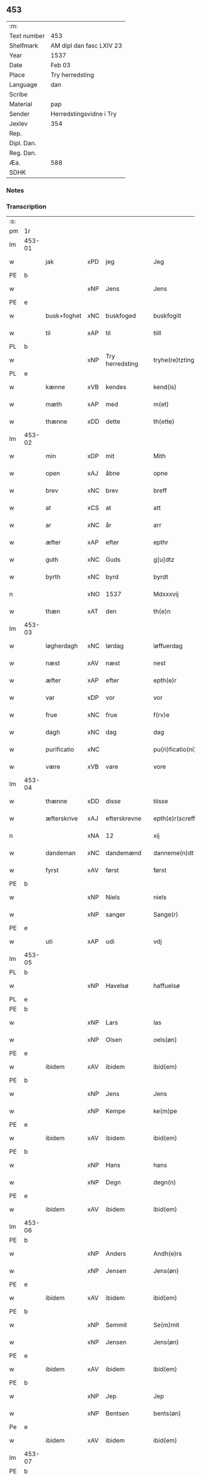 ** 453
| :m:         |                          |
| Text number | 453                      |
| Shelfmark   | AM dipl dan fasc LXIV 23 |
| Year        | 1537                     |
| Date        | Feb 03                   |
| Place       | Try herredsting          |
| Language    | dan                      |
| Scribe      |                          |
| Material    | pap                      |
| Sender      | Herredstingsvidne i Try  |
| Jexlev      | 354                      |
| Rep.        |                          |
| Dipl. Dan.  |                          |
| Reg. Dan.   |                          |
| Æa.         | 588                      |
| SDHK        |                          |

*** Notes


*** Transcription
| :s: |        |                |                |   |   |                    |              |   |   |   |   |     |   |   |   |        |
| pm  | 1r     |                |                |   |   |                    |              |   |   |   |   |     |   |   |   |        |
| lm  | 453-01 |                |                |   |   |                    |              |   |   |   |   |     |   |   |   |        |
| w   |        | jak            | xPD            | jeg  |   | Jeg                | Jeg          |   |   |   |   | dan |   |   |   | 453-01 |
| PE  | b      |                |                |   |   |                    |              |   |   |   |   |     |   |   |   |        |
| w   |        |                | xNP            | Jens  |   | Jens               | Jen         |   |   |   |   | dan |   |   |   | 453-01 |
| PE  | e      |                |                |   |   |                    |              |   |   |   |   |     |   |   |   |        |
| w   |        | busk+foghet     | xNC            | buskfoged  |   | buskfogiit         | bŭſkfogiit   |   |   |   |   | dan |   |   |   | 453-01 |
| w   |        | til            | xAP            | til  |   | tiill              | tiill        |   |   |   |   | dan |   |   |   | 453-01 |
| PL  | b      |                |                |   |   |                    |              |   |   |   |   |     |   |   |   |        |
| w   |        |    | xNP            | Try herredsting  |   | tryhe(re)tzting    | tꝛÿhetzting |   |   |   |   | dan |   |   |   | 453-01 |
| PL  | e      |                |                |   |   |                    |              |   |   |   |   |     |   |   |   |        |
| w   |        | kænne          | xVB            | kendes  |   | kend(is)           | kendꝭ        |   |   |   |   | dan |   |   |   | 453-01 |
| w   |        | mæth           | xAP            | med  |   | m(et)              | mꝫ           |   |   |   |   | dan |   |   |   | 453-01 |
| w   |        | thænne         | xDD            | dette  |   | th(ette)           | thꝫͤ          |   |   |   |   | dan |   |   |   | 453-01 |
| lm  | 453-02 |                |                |   |   |                    |              |   |   |   |   |     |   |   |   |        |
| w   |        | min            | xDP            | mit  |   | Mith               | Mith         |   |   |   |   | dan |   |   |   | 453-02 |
| w   |        | open           | xAJ            | åbne  |   | opne               | opne         |   |   |   |   | dan |   |   |   | 453-02 |
| w   |        | brev           | xNC            | brev  |   | breff              | bꝛeff        |   |   |   |   | dan |   |   |   | 453-02 |
| w   |        | at             | xCS            | at  |   | att                | att          |   |   |   |   | dan |   |   |   | 453-02 |
| w   |        | ar            | xNC            | år  |   | arr                | aꝛꝛ          |   |   |   |   | dan |   |   |   | 453-02 |
| w   |        | æfter          | xAP            | efter  |   | epthr              | epthꝛ        |   |   |   |   | dan |   |   |   | 453-02 |
| w   |        | guth          | xNC            | Guds  |   | g[u]dtz            | g[u]dtz      |   |   |   |   | dan |   |   |   | 453-02 |
| w   |        | byrth          | xNC            | byrd  |   | byrdt              | bÿꝛdt        |   |   |   |   | dan |   |   |   | 453-02 |
| n   |        |         | xNO            | 1537  |   | Mdxxxvij           | Mdxxxvij     |   |   |   |   | dan |   |   |   | 453-02 |
| w   |        | thæn           | xAT            | den  |   | th(e)n             | thn̅          |   |   |   |   | dan |   |   |   | 453-02 |
| lm  | 453-03 |                |                |   |   |                    |              |   |   |   |   |     |   |   |   |        |
| w   |        | løgherdagh     | xNC            | lørdag  |   | løffuerdag         | løffŭeꝛdag   |   |   |   |   | dan |   |   |   | 453-03 |
| w   |        | næst           | xAV            | næst  |   | nest               | neſt         |   |   |   |   | dan |   |   |   | 453-03 |
| w   |        | æfter          | xAP            | efter  |   | epth(e)r           | epthꝛ̅        |   |   |   |   | dan |   |   |   | 453-03 |
| w   |        | var           | xDP            | vor  |   | vor                | voꝛ          |   |   |   |   | dan |   |   |   | 453-03 |
| w   |        | frue           | xNC            | frue  |   | f(rv)e             | fͮe           |   |   |   |   | dan |   |   |   | 453-03 |
| w   |        | dagh           | xNC            | dag  |   | dag                | dag          |   |   |   |   | dan |   |   |   | 453-03 |
| w   |        | purificatio | xNC            |   |   | pu(ri)ficatio(ni)s | pŭficatio̅  |   |   |   |   | lat |   |   |   | 453-03 |
| w   |        | være            | xVB            | vare  |   | vore               | voꝛe         |   |   |   |   | dan |   |   |   | 453-03 |
| lm  | 453-04 |                |                |   |   |                    |              |   |   |   |   |     |   |   |   |        |
| w   |        | thænne         | xDD            | disse  |   | tiisse             | tiiſſe       |   |   |   |   | dan |   |   |   | 453-04 |
| w   |        | æfterskrive  | xAJ            | efterskrevne  |   | epth(e)r(screffne) | epth̅ꝛ ᷠͤ       |   |   |   |   | dan |   |   |   | 453-04 |
| n   |        |             | xNA            | 12  |   | xij                | xij          |   |   |   |   | dan |   |   |   | 453-04 |
| w   |        | dandeman     | xNC            | dandemænd  |   | danneme(n)dt       | danneme̅dt    |   |   |   |   | dan |   |   |   | 453-04 |
| w   |        | fyrst          | xAV            | først  |   | først              | føꝛſt        |   |   |   |   | dan |   |   |   | 453-04 |
| PE  | b      |                |                |   |   |                    |              |   |   |   |   |     |   |   |   |        |
| w   |        |           | xNP            | Niels  |   | niels              | niel        |   |   |   |   | dan |   |   |   | 453-04 |
| w   |        |          | xNP            | sanger  |   | Sange(r)           | ange       |   |   |   |   | dan |   |   |   | 453-04 |
| PE  | e      |                |                |   |   |                    |              |   |   |   |   |     |   |   |   |        |
| w   |        | uti            | xAP            | udi  |   | vdj                | vdj          |   |   |   |   | dan |   |   |   | 453-04 |
| lm  | 453-05 |                |                |   |   |                    |              |   |   |   |   |     |   |   |   |        |
| PL  | b      |                |                |   |   |                    |              |   |   |   |   |     |   |   |   |        |
| w   |        |        | xNP            | Havelsø  |   | haffuelsø          | haffuelſø    |   |   |   |   | dan |   |   |   | 453-05 |
| PL  | e      |                |                |   |   |                    |              |   |   |   |   |     |   |   |   |        |
| PE  | b      |                |                |   |   |                    |              |   |   |   |   |     |   |   |   |        |
| w   |        |              | xNP            | Lars  |   | las                | la          |   |   |   |   | dan |   |   |   | 453-05 |
| w   |        |           | xNP            | Olsen  |   | oels(øn)           | oel         |   |   |   |   | dan |   |   |   | 453-05 |
| PE  | e      |                |                |   |   |                    |              |   |   |   |   |     |   |   |   |        |
| w   |        | ibidem         | xAV            | ibidem  |   | ibid(em)           | ibi         |   |   |   |   | dan |   |   |   | 453-05 |
| PE  | b      |                |                |   |   |                    |              |   |   |   |   |     |   |   |   |        |
| w   |        |             | xNP            | Jens  |   | Jens               | Jen         |   |   |   |   | dan |   |   |   | 453-05 |
| w   |        |            | xNP            | Kempe  |   | ke(m)pe            | ke̅pe         |   |   |   |   | dan |   |   |   | 453-05 |
| PE  | e      |                |                |   |   |                    |              |   |   |   |   |     |   |   |   |        |
| w   |        | ibidem         | xAV            | ibidem  |   | ibid(em)           | ibi         |   |   |   |   | lat |   |   |   | 453-05 |
| PE  | b      |                |                |   |   |                    |              |   |   |   |   |     |   |   |   |        |
| w   |        |             | xNP            | Hans  |   | hans               | han         |   |   |   |   | dan |   |   |   | 453-05 |
| w   |        |            | xNP            | Degn  |   | degn(n)            | degn̅         |   |   |   |   | dan |   |   |   | 453-05 |
| PE  | e      |                |                |   |   |                    |              |   |   |   |   |     |   |   |   |        |
| w   |        | ibidem         | xAV            | ibidem  |   | ibid(em)           | ibi         |   |   |   |   | lat |   |   |   | 453-05 |
| lm  | 453-06 |                |                |   |   |                    |              |   |   |   |   |     |   |   |   |        |
| PE  | b      |                |                |   |   |                    |              |   |   |   |   |     |   |   |   |        |
| w   |        |          | xNP            | Anders  |   | Andh(e)rs          | Andh̅ꝛ       |   |   |   |   | dan |   |   |   | 453-06 |
| w   |        |           | xNP            | Jensen  |   | Jens(øn)           | Jen         |   |   |   |   | dan |   |   |   | 453-06 |
| PE  | e      |                |                |   |   |                    |              |   |   |   |   |     |   |   |   |        |
| w   |        | ibidem         | xAV            | ibidem  |   | ibid(em)           | ibi         |   |   |   |   | lat |   |   |   | 453-06 |
| PE  | b      |                |                |   |   |                    |              |   |   |   |   |     |   |   |   |        |
| w   |        |           | xNP            | Semmit  |   | Se(m)mit           | e̅mit        |   |   |   |   | dan |   |   |   | 453-06 |
| w   |        |           | xNP            | Jensen  |   | Jens(øn)           | Jen         |   |   |   |   | dan |   |   |   | 453-06 |
| PE  | e      |                |                |   |   |                    |              |   |   |   |   |     |   |   |   |        |
| w   |        | ibidem         | xAV            | ibidem  |   | ibid(em)           | ibi         |   |   |   |   | lat |   |   |   | 453-06 |
| PE  | b      |                |                |   |   |                    |              |   |   |   |   |     |   |   |   |        |
| w   |        |            | xNP            | Jep  |   | Jep                | Jep          |   |   |   |   | dan |   |   |   | 453-06 |
| w   |        |          | xNP            | Bentsen  |   | bents(øn)          | bent        |   |   |   |   | dan |   |   |   | 453-06 |
| Pe  | e      |                |                |   |   |                    |              |   |   |   |   |     |   |   |   |        |
| w   |        | ibidem         | xAV            | ibidem  |   | ibid(em)           | ibi         |   |   |   |   | lat |   |   |   | 453-06 |
| lm  | 453-07 |                |                |   |   |                    |              |   |   |   |   |     |   |   |   |        |
| PE  | b      |                |                |   |   |                    |              |   |   |   |   |     |   |   |   |        |
| w   |        |            | xNP            | Poul  |   | pouell             | pouell       |   |   |   |   | dan |   |   |   | 453-07 |
| w   |        |         | xNP            | Jørgensen  |   | Jørens(øn)         | Jøꝛen       |   |   |   |   | dan |   |   |   | 453-07 |
| PE  | e      |                |                |   |   |                    |              |   |   |   |   |     |   |   |   |        |
| w   |        | uti            | xAV            | udi  |   | vdi                | vdı          |   |   |   |   | dan |   |   |   | 453-07 |
| PL  | b      |                |                |   |   |                    |              |   |   |   |   |     |   |   |   |        |
| w   |        |           | xNP            | Kremme  |   | kr(e)m(m)e         | kꝛm̅e        |   |   |   |   | dan |   |   |   | 453-07 |
| PL  | e      |                |                |   |   |                    |              |   |   |   |   |     |   |   |   |        |
| PE  | b      |                |                |   |   |                    |              |   |   |   |   |     |   |   |   |        |
| w   |        |             | xNP            | Ebbe  |   | Ebbe               | Ebbe         |   |   |   |   | dan |   |   |   | 453-07 |
| PE  | e      |                |                |   |   |                    |              |   |   |   |   |     |   |   |   |        |
| w   |        | uti            | xAP            | udi  |   | vdi                | vdi          |   |   |   |   | dan |   |   |   | 453-07 |
| PL  | b      |                |                |   |   |                    |              |   |   |   |   |     |   |   |   |        |
| w   |        |          | xNP            | Ubberup  |   | vbbe(ro)p          | vbbeͦp        |   |   |   |   | dan |   |   |   | 453-07 |
| PL  | e      |                |                |   |   |                    |              |   |   |   |   |     |   |   |   |        |
| PE  | b      |                |                |   |   |                    |              |   |   |   |   |     |   |   |   |        |
| w   |        |            | xNP            | Niels  |   | niels              | niel        |   |   |   |   | dan |   |   |   | 453-07 |
| w   |        |             | xNP            |   |   | bla0               | bla0         |   |   |   |   | dan |   |   |   | 453-07 |
| PE  | e      |                |                |   |   |                    |              |   |   |   |   |     |   |   |   |        |
| lm  | 453-08 |                |                |   |   |                    |              |   |   |   |   |     |   |   |   |        |
| w   |        | ibidem         | xAV            | ibidem  |   | ibid(em)           | ibi         |   |   |   |   | lat |   |   |   | 453-08 |
| PE  | b      |                |                |   |   |                    |              |   |   |   |   |     |   |   |   |        |
| w   |        |           | xNP            | Anders  |   | A(n)dhrs           | A̅dhꝛ        |   |   |   |   | dan |   |   |   | 453-08 |
| w   |        |           | xNP            | Jensen  |   | Jens(øn)           | Jen         |   |   |   |   | dan |   |   |   | 453-08 |
| PE  | e      |                |                |   |   |                    |              |   |   |   |   |     |   |   |   |        |
| w   |        | uti            | xAV            | udi  |   | vdi                | vdi          |   |   |   |   | dan |   |   |   | 453-08 |
| PL  | b      |                |                |   |   |                    |              |   |   |   |   |     |   |   |   |        |
| w   |        |       | xNP            | Grynsterup  |   | gry(n)ste(ro)p     | gꝛÿ̅ſteͦp      |   |   |   |   | dan |   |   |   | 453-08 |
| PL  | e      |                |                |   |   |                    |              |   |   |   |   |     |   |   |   |        |
| PE  | b      |                |                |   |   |                    |              |   |   |   |   |     |   |   |   |        |
| w   |        |            | xNP            | Knud  |   | knudt              | knudt        |   |   |   |   | dan |   |   |   | 453-08 |
| w   |        |            | xNP            | Finbo  |   | finbo              | finbo        |   |   |   |   | dan |   |   |   | 453-08 |
| PE  | e      |                |                |   |   |                    |              |   |   |   |   |     |   |   |   |        |
| w   |        | ibidem         | xAV            | ibidem  |   | ibid(em)           | ibi         |   |   |   |   | lat |   |   |   | 453-08 |
| lm  | 453-09 |                |                |   |   |                    |              |   |   |   |   |     |   |   |   |        |
| w   |        | innen          | xAP            | inden  |   | Jndh(e)n           | Jndhn̅        |   |   |   |   | dan |   |   |   | 453-09 |
| w   |        | thinge         | xVB            | tinge  |   | tinghe             | tinghe       |   |   |   |   | dan |   |   |   | 453-09 |
| w   |        | for            | xAP            | for  |   | for                | foꝛ          |   |   |   |   | dan |   |   |   | 453-09 |
| w   |        | jak            | xPD            | mig  |   | mig                | mig          |   |   |   |   | dan |   |   |   | 453-09 |
| w   |        | ok             | xCC            | og  |   | oc                 | oc           |   |   |   |   | dan |   |   |   | 453-09 |
| w   |        | mang           | xAJ            | mange  |   | mange              | mange        |   |   |   |   | dan |   |   |   | 453-09 |
| w   |        | dandeman      | xNC            | dannemænd  |   | daneme(n)dt        | daneme̅dt     |   |   |   |   | dan |   |   |   | 453-09 |
| lm  | 453-10 |                |                |   |   |                    |              |   |   |   |   |     |   |   |   |        |
| w   |        | sum            | xRP            | som  |   | som(m)             | om̅          |   |   |   |   | dan |   |   |   | 453-10 |
| w   |        | thæn           | xAT            | den  |   | th(e)n             | thn̅          |   |   |   |   | dan |   |   |   | 453-10 |
| w   |        | dagh           | xNC            | dag  |   | dag                | dag          |   |   |   |   | dan |   |   |   | 453-10 |
| w   |        | thing          | xNC            | ting  |   | ting               | ting         |   |   |   |   | dan |   |   |   | 453-10 |
| w   |        | søkje          | xVB            | søgte  |   | søgte              | øgte        |   |   |   |   | dan |   |   |   | 453-10 |
| w   |        | ok             | xCC            | og  |   | oc                 | oc           |   |   |   |   | dan |   |   |   | 453-10 |
| w   |        | til            | xAV            | til  |   | tiill              | tiill        |   |   |   |   | dan |   |   |   | 453-10 |
| w   |        | sta            | xVB            | stode  |   | stode              | ſtode        |   |   |   |   | dan |   |   |   | 453-10 |
| w   |        | at             | xCS            | at  |   | att                | att          |   |   |   |   | dan |   |   |   | 453-10 |
| w   |        | hærre            | xNC            | herr  |   | h(er)              | h           |   |   |   |   | dan |   |   |   | 453-10 |
| PE  | b      |                |                |   |   |                    |              |   |   |   |   |     |   |   |   |        |
| w   |        |             | xNP            | Mads  |   | mats               | mat         |   |   |   |   | dan |   |   |   | 453-10 |
| lm  | 453-11 |                |                |   |   |                    |              |   |   |   |   |     |   |   |   |        |
| w   |        |           | xNP            | Olsen  |   | Oels(øn)           | Oel         |   |   |   |   | dan |   |   |   | 453-11 |
| PE  | e      |                |                |   |   |                    |              |   |   |   |   |     |   |   |   |        |
| w   |        | uti            | xAP            | udi  |   | vdi                | vdi          |   |   |   |   | dan |   |   |   | 453-11 |
| PL  | b      |                |                |   |   |                    |              |   |   |   |   |     |   |   |   |        |
| w   |        |            | xNP            | Linby  |   | lynby              | lÿnbÿ        |   |   |   |   | dan |   |   |   | 453-11 |
| PL  | e      |                |                |   |   |                    |              |   |   |   |   |     |   |   |   |        |
| w   |        |              | xNP            | Hans  |   | hans               | han         |   |   |   |   | dan |   |   |   | 453-11 |
| w   |        |            | xNP            | Sander  |   | sandh(e)r          | ſandhꝛ̅       |   |   |   |   | dan |   |   |   | 453-11 |
| w   |        | tilsta     | xVB            | tilstod  |   | tiilstoedt         | tiilſtoedt   |   |   |   |   | dan |   |   |   | 453-11 |
| w   |        | at             | xCS            | at  |   | att                | att          |   |   |   |   | dan |   |   |   | 453-11 |
| w   |        | thæn           | xPD            | det  |   | th(et)             | thꝫ          |   |   |   |   | dan |   |   |   | 453-11 |
| w   |        | være           | xVB            | vor  |   | vor                | voꝛ          |   |   |   |   | dan |   |   |   | 453-11 |
| w   |        | ræt            | xAJ            | rette  |   | rette              | ꝛette        |   |   |   |   | dan |   |   |   | 453-11 |
| lm  | 453-12 |                |                |   |   |                    |              |   |   |   |   |     |   |   |   |        |
| w   |        |         | XX            |   |   | ⸠00000000⸡         | ⸠00000000⸡   |   |   |   |   | dan |   |   |   | 453-12 |
| w   |        | mark         | xNC            | marke  |   | marcke             | maꝛcke       |   |   |   |   | dan |   |   |   | 453-12 |
| w   |        | skjal          | xNC            | skel  |   | scell              | ſcell        |   |   |   |   | dan |   |   |   | 453-12 |
| w   |        | mællem         | xAP            | mellem  |   | mello(m)           | mello̅        |   |   |   |   | dan |   |   |   | 453-12 |
| PL  | b      |                |                |   |   |                    |              |   |   |   |   |     |   |   |   |        |
| w   |        |            | xNP            | Linby  |   | lynby              | lÿnbÿ        |   |   |   |   | dan |   |   |   | 453-12 |
| PL  | e      |                |                |   |   |                    |              |   |   |   |   |     |   |   |   |        |
| w   |        | ok             | xCC            | og  |   | oc                 | oc           |   |   |   |   | dan |   |   |   | 453-12 |
| PL  | b      |                |                |   |   |                    |              |   |   |   |   |     |   |   |   |        |
| w   |        |            | xNP            | Ølsle  |   | ølslee             | ølſlee       |   |   |   |   | dan |   |   |   | 453-12 |
| PL  | e      |                |                |   |   |                    |              |   |   |   |   |     |   |   |   |        |
| w   |        | sva            | xAV            | så  |   | saa                | ſaa          |   |   |   |   | dan |   |   |   | 453-12 |
| w   |        | sum            | xRP            | som  |   | som(m)             | ſom̅          |   |   |   |   | dan |   |   |   | 453-12 |
| lm  | 453-13 |                |                |   |   |                    |              |   |   |   |   |     |   |   |   |        |
| w   |        | thæn         | xPD            | de  |   | the                | the          |   |   |   |   | dan |   |   |   | 453-13 |
| w   |        | have           | xVB            | havde  |   | haffue             | haffŭe       |   |   |   |   | dan |   |   |   | 453-13 |
| w   |        | vitne         | xVB            | vidned  |   | vitnet             | vitnet       |   |   |   |   | dan |   |   |   | 453-13 |
| w   |        | ok             | xCC            | og  |   | oc                 | oc           |   |   |   |   | dan |   |   |   | 453-13 |
| w   |        | tilsta     | xVB            | tilstod  |   | tiilstoedt         | tiilſtoedt   |   |   |   |   | dan |   |   |   | 453-13 |
| w   |        | innen          | xAP            | inden  |   | Jndh(e)n           | Jndhn̅        |   |   |   |   | dan |   |   |   | 453-13 |
| w   |        | thing         | xNC            | tinge  |   | tinge              | tinge        |   |   |   |   | dan |   |   |   | 453-13 |
| w   |        | for            | xAP            | for  |   | for                | foꝛ          |   |   |   |   | dan |   |   |   | 453-13 |
| w   |        | jak            | xPD            | mig  |   | mig                | mig          |   |   |   |   | dan |   |   |   | 453-13 |
| lm  | 453-14 |                |                |   |   |                    |              |   |   |   |   |     |   |   |   |        |
| w   |        | ok             | xCC            | og  |   | oc                 | oc           |   |   |   |   | dan |   |   |   | 453-14 |
| w   |        | anner          | xPD            | andre  |   | andre              | andꝛe        |   |   |   |   | dan |   |   |   | 453-14 |
| w   |        | dandeman     | xNC            | dannemænd  |   | dan(n)emendt       | dan̅emendt    |   |   |   |   | dan |   |   |   | 453-14 |
| w   |        | at             | xCS            | at  |   | att                | att          |   |   |   |   | dan |   |   |   | 453-14 |
| w   |        | thæn         | xPD            | de  |   | the                | the          |   |   |   |   | dan |   |   |   | 453-14 |
| w   |        | se             | xVB            | så  |   | saa                | ſaa          |   |   |   |   | dan |   |   |   | 453-14 |
| w   |        | have           | xVB            | havde  |   | haffue             | haffŭe       |   |   |   |   | dan |   |   |   | 453-14 |
| w   |        | vitne         | xVB            | vidned  |   | vitnet             | vitnet       |   |   |   |   | dan |   |   |   | 453-14 |
| lm  | 453-15 |                |                |   |   |                    |              |   |   |   |   |     |   |   |   |        |
| w   |        | for            | xAP            | for  |   | for                | foꝛ          |   |   |   |   | dan |   |   |   | 453-15 |
| w   |        | jak            | xPD            | mig  |   | mig                | mig          |   |   |   |   | dan |   |   |   | 453-15 |
| w   |        | thæn           | xPD            | det  |   | th(et)             | thꝫ          |   |   |   |   | dan |   |   |   | 453-15 |
| w   |        | vitne         | xVB            | vidner  |   | vitner             | vitneꝛ       |   |   |   |   | dan |   |   |   | 453-15 |
| w   |        | jak            | xPD            |  jeg |   | Jeg                | Jeg          |   |   |   |   | dan |   |   |   | 453-15 |
| w   |        | mæth           | xAP            | med  |   | m(et)              | mꝫ           |   |   |   |   | dan |   |   |   | 453-15 |
| w   |        | min            | xPD            | mit  |   | mit                | mit          |   |   |   |   | dan |   |   |   | 453-15 |
| w   |        | insighle        | xNC            | indsegl  |   | Jnzegle            | Jnzegle      |   |   |   |   | dan |   |   |   | 453-15 |
| w   |        | næthen         | xAV            | neden  |   | nede(n)            | nede̅         |   |   |   |   | dan |   |   |   | 453-15 |
| lm  | 453-16 |                |                |   |   |                    |              |   |   |   |   |     |   |   |   |        |
| w   |        | fore            | xAP            | for  |   | for(e)             | foꝛ         |   |   |   |   | dan |   |   |   | 453-16 |
| w   |        | thænne         | xDD            | dette  |   | th(ette)           | thꝫͤ          |   |   |   |   | dan |   |   |   | 453-16 |
| w   |        | min            | xDP            | mit  |   | mith               | mith         |   |   |   |   | dan |   |   |   | 453-16 |
| w   |        | open           | xAJ            | åbne  |   | opne               | opne         |   |   |   |   | dan |   |   |   | 453-16 |
| w   |        | brev           | xNC            | brev  |   | br(e)ff            | bꝛff        |   |   |   |   | dan |   |   |   | 453-16 |
| w   |        | datum          | lat            |   |   | dat(um)            | datꝭ         |   |   |   |   | lat |   |   |   | 453-16 |
| w   |        | vt             | lat            |   |   | vt                 | vt           |   |   |   |   | lat |   |   |   | 453-16 |
| w   |        | supra          | lat            |   |   | sup(ra)            | ſŭpᷓ          |   |   |   |   | lat |   |   |   | 453-16 |
| :e: |        |                |                |   |   |                    |              |   |   |   |   |     |   |   |   |        |


